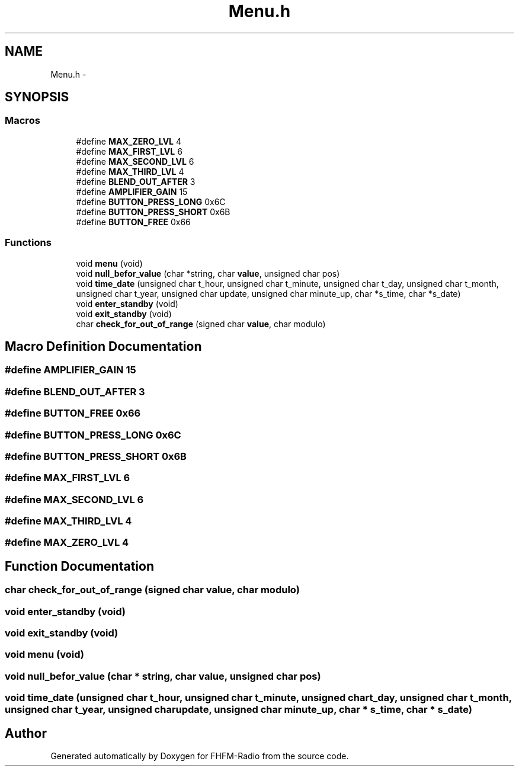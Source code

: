 .TH "Menu.h" 3 "Thu Mar 26 2015" "Version V2.0" "FHFM-Radio" \" -*- nroff -*-
.ad l
.nh
.SH NAME
Menu.h \- 
.SH SYNOPSIS
.br
.PP
.SS "Macros"

.in +1c
.ti -1c
.RI "#define \fBMAX_ZERO_LVL\fP   4"
.br
.ti -1c
.RI "#define \fBMAX_FIRST_LVL\fP   6"
.br
.ti -1c
.RI "#define \fBMAX_SECOND_LVL\fP   6"
.br
.ti -1c
.RI "#define \fBMAX_THIRD_LVL\fP   4"
.br
.ti -1c
.RI "#define \fBBLEND_OUT_AFTER\fP   3"
.br
.ti -1c
.RI "#define \fBAMPLIFIER_GAIN\fP   15"
.br
.ti -1c
.RI "#define \fBBUTTON_PRESS_LONG\fP   0x6C"
.br
.ti -1c
.RI "#define \fBBUTTON_PRESS_SHORT\fP   0x6B"
.br
.ti -1c
.RI "#define \fBBUTTON_FREE\fP   0x66"
.br
.in -1c
.SS "Functions"

.in +1c
.ti -1c
.RI "void \fBmenu\fP (void)"
.br
.ti -1c
.RI "void \fBnull_befor_value\fP (char *string, char \fBvalue\fP, unsigned char pos)"
.br
.ti -1c
.RI "void \fBtime_date\fP (unsigned char t_hour, unsigned char t_minute, unsigned char t_day, unsigned char t_month, unsigned char t_year, unsigned char update, unsigned char minute_up, char *s_time, char *s_date)"
.br
.ti -1c
.RI "void \fBenter_standby\fP (void)"
.br
.ti -1c
.RI "void \fBexit_standby\fP (void)"
.br
.ti -1c
.RI "char \fBcheck_for_out_of_range\fP (signed char \fBvalue\fP, char modulo)"
.br
.in -1c
.SH "Macro Definition Documentation"
.PP 
.SS "#define AMPLIFIER_GAIN   15"

.SS "#define BLEND_OUT_AFTER   3"

.SS "#define BUTTON_FREE   0x66"

.SS "#define BUTTON_PRESS_LONG   0x6C"

.SS "#define BUTTON_PRESS_SHORT   0x6B"

.SS "#define MAX_FIRST_LVL   6"

.SS "#define MAX_SECOND_LVL   6"

.SS "#define MAX_THIRD_LVL   4"

.SS "#define MAX_ZERO_LVL   4"

.SH "Function Documentation"
.PP 
.SS "char check_for_out_of_range (signed char value, char modulo)"

.SS "void enter_standby (void)"

.SS "void exit_standby (void)"

.SS "void menu (void)"

.SS "void null_befor_value (char * string, char value, unsigned char pos)"

.SS "void time_date (unsigned char t_hour, unsigned char t_minute, unsigned char t_day, unsigned char t_month, unsigned char t_year, unsigned char update, unsigned char minute_up, char * s_time, char * s_date)"

.SH "Author"
.PP 
Generated automatically by Doxygen for FHFM-Radio from the source code\&.
